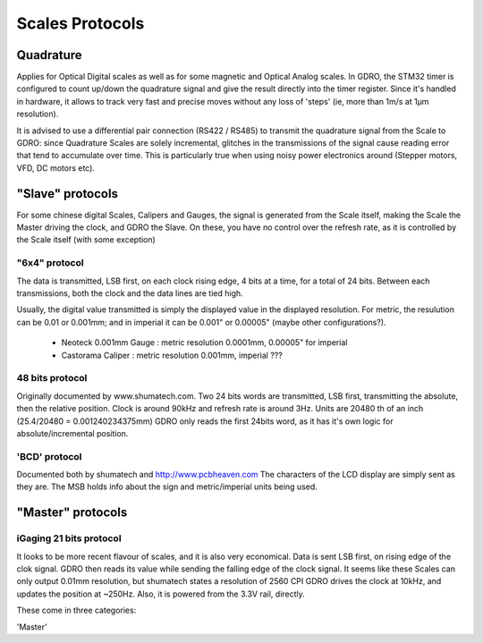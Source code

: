 ================
Scales Protocols
================

Quadrature
==========
Applies for Optical Digital scales as well as for some magnetic and Optical Analog scales.
In GDRO, the STM32 timer is configured to count up/down the quadrature signal and give the result directly into the timer register. Since it's handled in hardware, it allows to track very fast and precise moves without any loss of 'steps' (ie, more than 1m/s at 1µm resolution).

It is advised to use a differential pair connection (RS422 / RS485) to transmit the quadrature signal from the Scale to GDRO: since Quadrature Scales are solely incremental, glitches in the transmissions of the signal cause reading error that tend to accumulate over time. This is particularly true when using noisy power electronics around (Stepper motors, VFD, DC motors etc).


"Slave" protocols
==================
For some chinese digital Scales, Calipers and Gauges, the signal is generated from the Scale itself, making the Scale the Master driving the clock, and GDRO the Slave.
On these, you have no control over the refresh rate, as it is controlled by the Scale itself (with some exception)

"6x4" protocol
--------------
The data is transmitted, LSB first, on each clock rising edge, 4 bits at a time, for a total of 24 bits.
Between each transmissions, both the clock and the data lines are tied high.

Usually, the digital value transmitted is simply the displayed value in the displayed resolution.
For metric, the resulution can be 0.01 or 0.001mm; and in imperial it can be 0.001" or 0.00005" (maybe other configurations?).

 * Neoteck 0.001mm Gauge : metric resolution 0.0001mm, 0.00005" for imperial
 * Castorama Caliper : metric resolution 0.001mm, imperial ???

48 bits protocol
----------------
Originally documented by www.shumatech.com.
Two 24 bits words are transmitted, LSB first, transmitting the absolute, then the relative position. Clock is around 90kHz and refresh rate is around 3Hz.
Units are 20480 th of an inch (25.4/20480 = 0.001240234375mm)
GDRO only reads the first 24bits word, as it has it's own logic for absolute/incremental position.

'BCD' protocol
--------------
Documented both by shumatech and http://www.pcbheaven.com
The characters of the LCD display are simply sent as they are. The MSB holds info about the sign and metric/imperial units being used.


"Master" protocols
==================


iGaging 21 bits protocol
------------------------
It looks to be more recent flavour of scales, and it is also very economical.
Data is sent LSB first, on rising edge of the clok signal. GDRO then reads its value while sending the falling edge of the clock signal.
It seems like these Scales can only output 0.01mm resolution, but shumatech states a resolution of 2560 CPI
GDRO drives the clock at 10kHz, and updates the position at ~250Hz.
Also, it is powered from the 3.3V rail, directly.

These come in three categories:

'Master' 